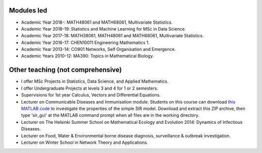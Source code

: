 .. title: Teaching
.. slug: teaching
.. date: 2015-01-25 21:58:21 UTC
.. tags: 
.. category: 
.. link: 
.. description: 
.. type: text

  "I don't believe I can really do without teaching. The reason is, I have to have
  something so that when I don't have any ideas and I'm not getting anywhere I
  can say to myself, 'At least I'm living; at least I'm *doing*
  something; I'm making *some* contribution' - it's just psychological." -
  *Richard Feynman*.

Modules led
-----------

* Academic Year 2018-: MATH48061 and MATH68061, Multivariate Statistics.

* Academic Year 2018-19: Statistics and Machine Learning for MSc in Data
  Science.

* Academic Year 2017-18: MATH38061, MATH48061 and MATH68061, Multivariate
  Statistics.

* Academic Year 2016-17: CHEN10011 Engineering Mathematics 1.

* Academic Year 2013-14: CO901 Networks, Self Organisation and Emergence.

* Academic Years 2010-12: MA390: Topics in Mathematical Biology.

Other teaching (not comprehensive)
----------------------------------

* I offer MSc Projects in Statistics, Data Science, and Applied Mathematics.

* I offer Undergraduate Projects at levels 3 and 4 for 1 or 2 semesters.

* Supervisions for 1st year Calculus, Vectors and Differential Equations.

* Lecturer on Communicable Diseases and Immunisation module.  Students on this
  course can download `this MATLAB code <../sir_model.zip>`__ to investigate
  the properties of the simple SIR model. Download and extract this ZIP
  archive, then type 'sir_gui' at the MATLAB command prompt when all files are
  in the working directory.

* Lecturer on The Helsinki Summer School on Mathematical Ecology and Evolution
  2014: Dynamics of Infectious Diseases.

* Lecturer on Food, Water & Environmental borne disease diagnosis,
  surveillance & outbreak investigation.

* Lecturer on Winter School in Network Theory and Applications.

